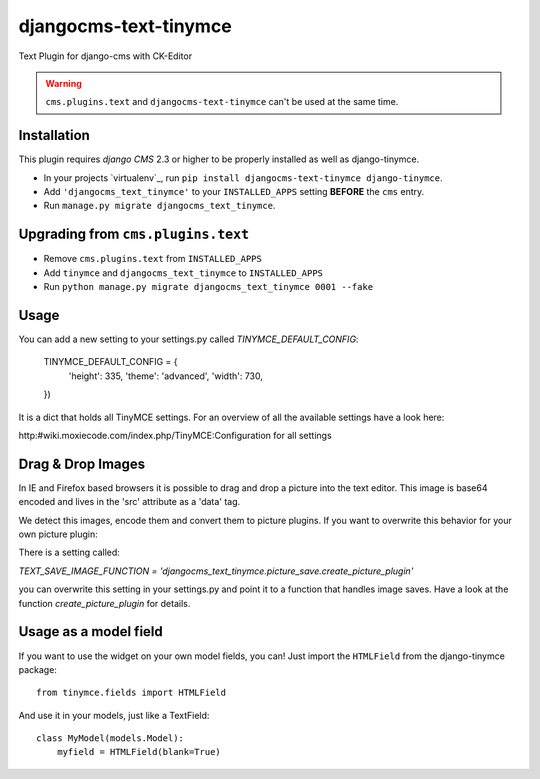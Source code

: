 djangocms-text-tinymce
=======================

Text Plugin for django-cms with CK-Editor

.. WARNING::
   ``cms.plugins.text`` and ``djangocms-text-tinymce`` can't be used at the same time.


Installation
------------

This plugin requires `django CMS` 2.3 or higher to be properly installed as well as django-tinymce.

* In your projects `virtualenv`_, run ``pip install djangocms-text-tinymce django-tinymce``.
* Add ``'djangocms_text_tinymce'`` to your ``INSTALLED_APPS`` setting **BEFORE** the ``cms`` entry.
* Run ``manage.py migrate djangocms_text_tinymce``.


Upgrading from ``cms.plugins.text``
-----------------------------------

* Remove ``cms.plugins.text`` from ``INSTALLED_APPS``
* Add ``tinymce`` and ``djangocms_text_tinymce`` to ``INSTALLED_APPS``
* Run ``python manage.py migrate djangocms_text_tinymce 0001 --fake``


Usage
-----

You can add a new setting to your settings.py called `TINYMCE_DEFAULT_CONFIG`:

    TINYMCE_DEFAULT_CONFIG = {
        'height': 335,
        'theme': 'advanced',
        'width': 730,
    })

It is a dict that holds all TinyMCE settings. For an overview of all the available settings have a look here:

http:#wiki.moxiecode.com/index.php/TinyMCE:Configuration for all settings


Drag & Drop Images
------------------

In IE and Firefox based browsers it is possible to drag and drop a picture into the text editor.
This image is base64 encoded and lives in the 'src' attribute as a 'data' tag.

We detect this images, encode them and convert them to picture plugins.
If you want to overwrite this behavior for your own picture plugin:

There is a setting called:

`TEXT_SAVE_IMAGE_FUNCTION = 'djangocms_text_tinymce.picture_save.create_picture_plugin'` 

you can overwrite this setting in your settings.py and point it to a function that handles image saves.
Have a look at the function `create_picture_plugin` for details.




Usage as a model field
----------------------

If you want to use the widget on your own model fields, you can! Just import the ``HTMLField`` from the django-tinymce package:

::

    from tinymce.fields import HTMLField

And use it in your models, just like a TextField:

::

    class MyModel(models.Model):
        myfield = HTMLField(blank=True)